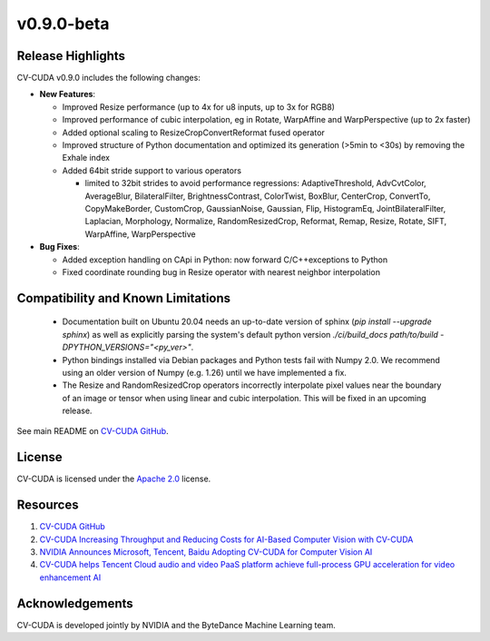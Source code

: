 ..
  # SPDX-FileCopyrightText: Copyright (c) 2023-2024 NVIDIA CORPORATION & AFFILIATES. All rights reserved.
  # SPDX-License-Identifier: Apache-2.0
  #
  # Licensed under the Apache License, Version 2.0 (the "License");
  # you may not use this file except in compliance with the License.
  # You may obtain a copy of the License at
  #
  # http://www.apache.org/licenses/LICENSE-2.0
  #
  # Unless required by applicable law or agreed to in writing, software
  # distributed under the License is distributed on an "AS IS" BASIS,
  # WITHOUT WARRANTIES OR CONDITIONS OF ANY KIND, either express or implied.
  # See the License for the specific language governing permissions and
  # limitations under the License.

.. _v0.9.0-beta:

v0.9.0-beta
===========

Release Highlights
------------------

CV-CUDA v0.9.0 includes the following changes:

* **New Features**:

  * Improved Resize performance (up to 4x for u8 inputs, up to 3x for RGB8)
  * Improved performance of cubic interpolation, eg in Rotate, WarpAffine and WarpPerspective (up to 2x faster)
  * Added optional scaling to ResizeCropConvertReformat fused operator
  * Improved structure of Python documentation and optimized its generation (>5min to <30s) by removing the Exhale index
  * Added 64bit stride support to various operators

    * limited to 32bit strides to avoid performance regressions: AdaptiveThreshold, AdvCvtColor, AverageBlur, BilateralFilter, BrightnessContrast, ColorTwist, BoxBlur, CenterCrop, ConvertTo, CopyMakeBorder, CustomCrop, GaussianNoise, Gaussian, Flip, HistogramEq, JointBilateralFilter, Laplacian, Morphology, Normalize, RandomResizedCrop, Reformat, Remap, Resize, Rotate, SIFT, WarpAffine, WarpPerspective

* **Bug Fixes**:

  * Added exception handling on CApi in Python: now forward C/C++exceptions to Python
  * Fixed coordinate rounding bug in Resize operator with nearest neighbor interpolation

Compatibility and Known Limitations
-----------------------------------

  * Documentation built on Ubuntu 20.04 needs an up-to-date version of sphinx (`pip install --upgrade sphinx`) as well as explicitly parsing the system's default python version `./ci/build_docs path/to/build -DPYTHON_VERSIONS="<py_ver>"`.
  * Python bindings installed via Debian packages and Python tests fail with Numpy 2.0. We recommend using an older version of Numpy (e.g. 1.26) until we have implemented a fix.
  * The Resize and RandomResizedCrop operators incorrectly interpolate pixel values near the boundary of an image or tensor when using linear and cubic interpolation. This will be fixed in an upcoming release.


See main README on `CV-CUDA GitHub <https://github.com/CVCUDA/CV-CUDA>`_.

License
-------

CV-CUDA is licensed under the `Apache 2.0 <https://github.com/CVCUDA/CV-CUDA/blob/main/LICENSE.md>`_ license.

Resources
---------

1. `CV-CUDA GitHub <https://github.com/CVCUDA/CV-CUDA>`_
2. `CV-CUDA Increasing Throughput and Reducing Costs for AI-Based Computer Vision with CV-CUDA <https://developer.nvidia.com/blog/increasing-throughput-and-reducing-costs-for-computer-vision-with-cv-cuda/>`_
3. `NVIDIA Announces Microsoft, Tencent, Baidu Adopting CV-CUDA for Computer Vision AI <https://blogs.nvidia.com/blog/2023/03/21/cv-cuda-ai-computer-vision/>`_
4. `CV-CUDA helps Tencent Cloud audio and video PaaS platform achieve full-process GPU acceleration for video enhancement AI <https://developer.nvidia.com/zh-cn/blog/cv-cuda-high-performance-image-processing/>`_

Acknowledgements
----------------

CV-CUDA is developed jointly by NVIDIA and the ByteDance Machine Learning team.
